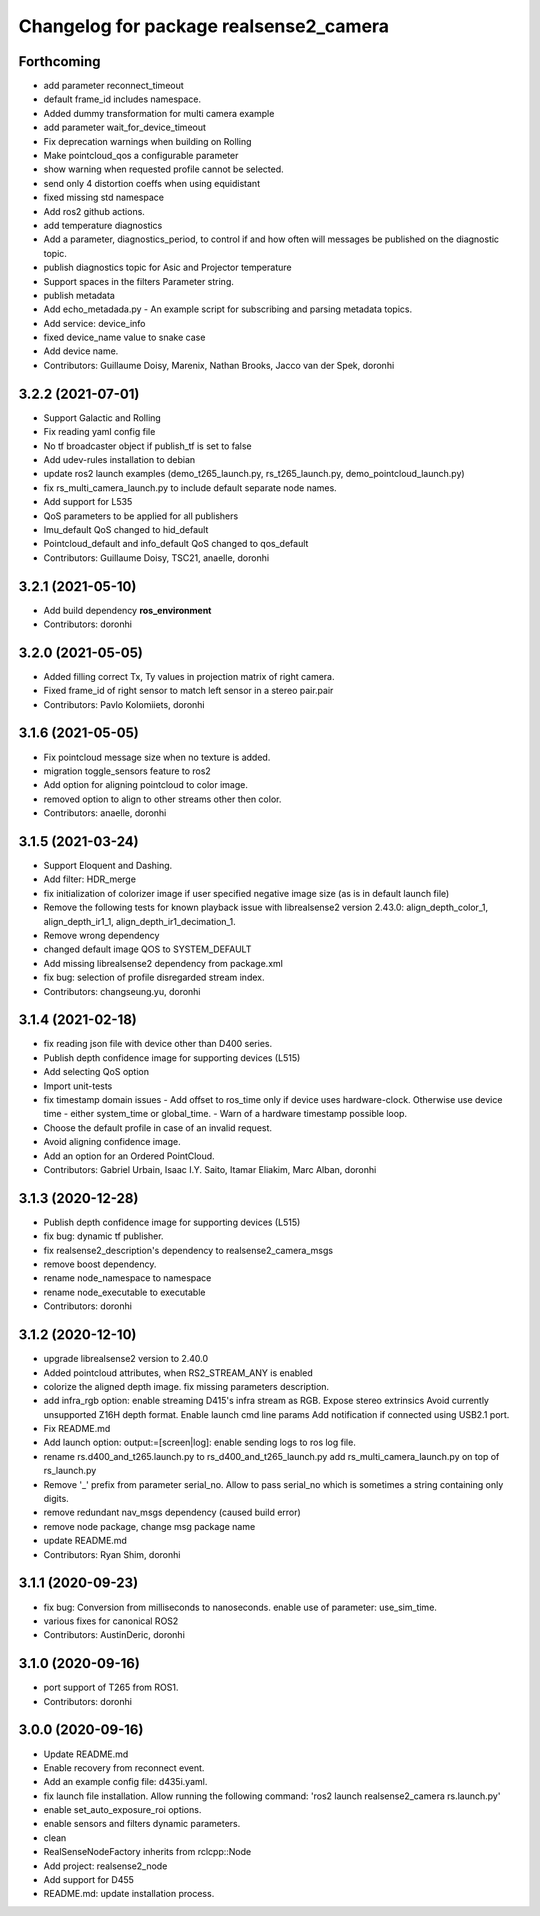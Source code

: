 ^^^^^^^^^^^^^^^^^^^^^^^^^^^^^^^^^^^^^^^
Changelog for package realsense2_camera
^^^^^^^^^^^^^^^^^^^^^^^^^^^^^^^^^^^^^^^

Forthcoming
-----------
* add parameter reconnect_timeout
* default frame_id includes namespace.
* Added dummy transformation for multi camera example
* add parameter wait_for_device_timeout
* Fix deprecation warnings when building on Rolling
* Make pointcloud_qos a configurable parameter
* show warning when requested profile cannot be selected.
* send only 4 distortion coeffs when using equidistant
* fixed missing std namespace
* Add ros2 github actions.
* add temperature diagnostics
* Add a parameter, diagnostics_period, to control if and how often will messages be published on the diagnostic topic.
* publish diagnostics topic for Asic and Projector temperature
* Support spaces in the filters Parameter string.
* publish metadata
* Add echo_metadada.py - An example script for subscribing and parsing metadata topics.
* Add service: device_info
* fixed device_name value to snake case
* Add device name.
* Contributors: Guillaume Doisy, Marenix, Nathan Brooks, Jacco van der Spek, doronhi

3.2.2 (2021-07-01)
------------------
* Support Galactic and Rolling
* Fix reading yaml config file
* No tf broadcaster object if publish_tf is set to false
* Add udev-rules installation to debian
* update ros2 launch examples (demo_t265_launch.py, rs_t265_launch.py, demo_pointcloud_launch.py)
* fix rs_multi_camera_launch.py to include default separate node names.
* Add support for L535
* QoS parameters to be applied for all publishers
* Imu_default QoS changed to hid_default
* Pointcloud_default and info_default QoS changed to qos_default
* Contributors: Guillaume Doisy, TSC21, anaelle, doronhi

3.2.1 (2021-05-10)
------------------
* Add build dependency **ros_environment**
* Contributors: doronhi

3.2.0 (2021-05-05)
------------------
* Added filling correct Tx, Ty values in projection matrix of right camera.
* Fixed frame_id of right sensor to match left sensor in a stereo pair.pair
* Contributors: Pavlo Kolomiiets, doronhi

3.1.6 (2021-05-05)
------------------
* Fix pointcloud message size when no texture is added.
* migration toggle_sensors feature to ros2
* Add option for aligning pointcloud to color image.
* removed option to align to other streams other then color.
* Contributors: anaelle, doronhi

3.1.5 (2021-03-24)
------------------
* Support Eloquent and Dashing.
* Add filter: HDR_merge
* fix initialization of colorizer image if user specified negative image size (as is in default launch file)
* Remove the following tests for known playback issue with librealsense2 version 2.43.0: align_depth_color_1, align_depth_ir1_1, align_depth_ir1_decimation_1.
* Remove wrong dependency
* changed default image QOS to SYSTEM_DEFAULT
* Add missing librealsense2 dependency from package.xml
* fix bug: selection of profile disregarded stream index.
* Contributors: changseung.yu, doronhi

3.1.4 (2021-02-18)
------------------
* fix reading json file with device other than D400 series.
* Publish depth confidence image for supporting devices (L515)
* Add selecting QoS option
* Import unit-tests
* fix timestamp domain issues
  - Add offset to ros_time only if device uses hardware-clock. Otherwise use device time - either system_time or global_time.
  - Warn of a hardware timestamp possible loop.
* Choose the default profile in case of an invalid request.
* Avoid aligning confidence image.
* Add an option for an Ordered PointCloud.
* Contributors: Gabriel Urbain, Isaac I.Y. Saito, Itamar Eliakim, Marc Alban, doronhi

3.1.3 (2020-12-28)
------------------
* Publish depth confidence image for supporting devices (L515)
* fix bug: dynamic tf publisher.
* fix realsense2_description's dependency to realsense2_camera_msgs
* remove boost dependency.
* rename node_namespace to namespace
* rename node_executable to executable
* Contributors: doronhi

3.1.2 (2020-12-10)
------------------
* upgrade librealsense2 version to 2.40.0
* Added pointcloud attributes, when RS2_STREAM_ANY is enabled
* colorize the aligned depth image.
  fix missing parameters description.
* add infra_rgb option: enable streaming D415's infra stream as RGB.
  Expose stereo extrinsics
  Avoid currently unsupported Z16H depth format.
  Enable launch cmd line params
  Add notification if connected using USB2.1 port.
* Fix README.md
* Add launch option: output:=[screen|log]: enable sending logs to ros log file.
* rename rs.d400_and_t265.launch.py to rs_d400_and_t265_launch.py
  add rs_multi_camera_launch.py on top of rs_launch.py
* Remove '_' prefix from parameter serial_no. Allow to pass serial_no which is sometimes a string containing only digits.
* remove redundant nav_msgs dependency (caused build error)
* remove node package, change msg package name
* update README.md
* Contributors: Ryan Shim, doronhi

3.1.1 (2020-09-23)
------------------
* fix bug: Conversion from milliseconds to nanoseconds.
  enable use of parameter: use_sim_time.
* various fixes for canonical ROS2
* Contributors: AustinDeric, doronhi

3.1.0 (2020-09-16)
------------------
* port support of T265 from ROS1.
* Contributors: doronhi

3.0.0 (2020-09-16)
------------------
* Update README.md
* Enable recovery from reconnect event.
* Add an example config file: d435i.yaml.
* fix launch file installation. Allow running the following command: 'ros2 launch realsense2_camera rs.launch.py'
* enable set_auto_exposure_roi options.
* enable sensors and filters dynamic parameters.
* clean
* RealSenseNodeFactory inherits from rclcpp::Node
* Add project: realsense2_node
* Add support for D455
* README.md: update installation process.

